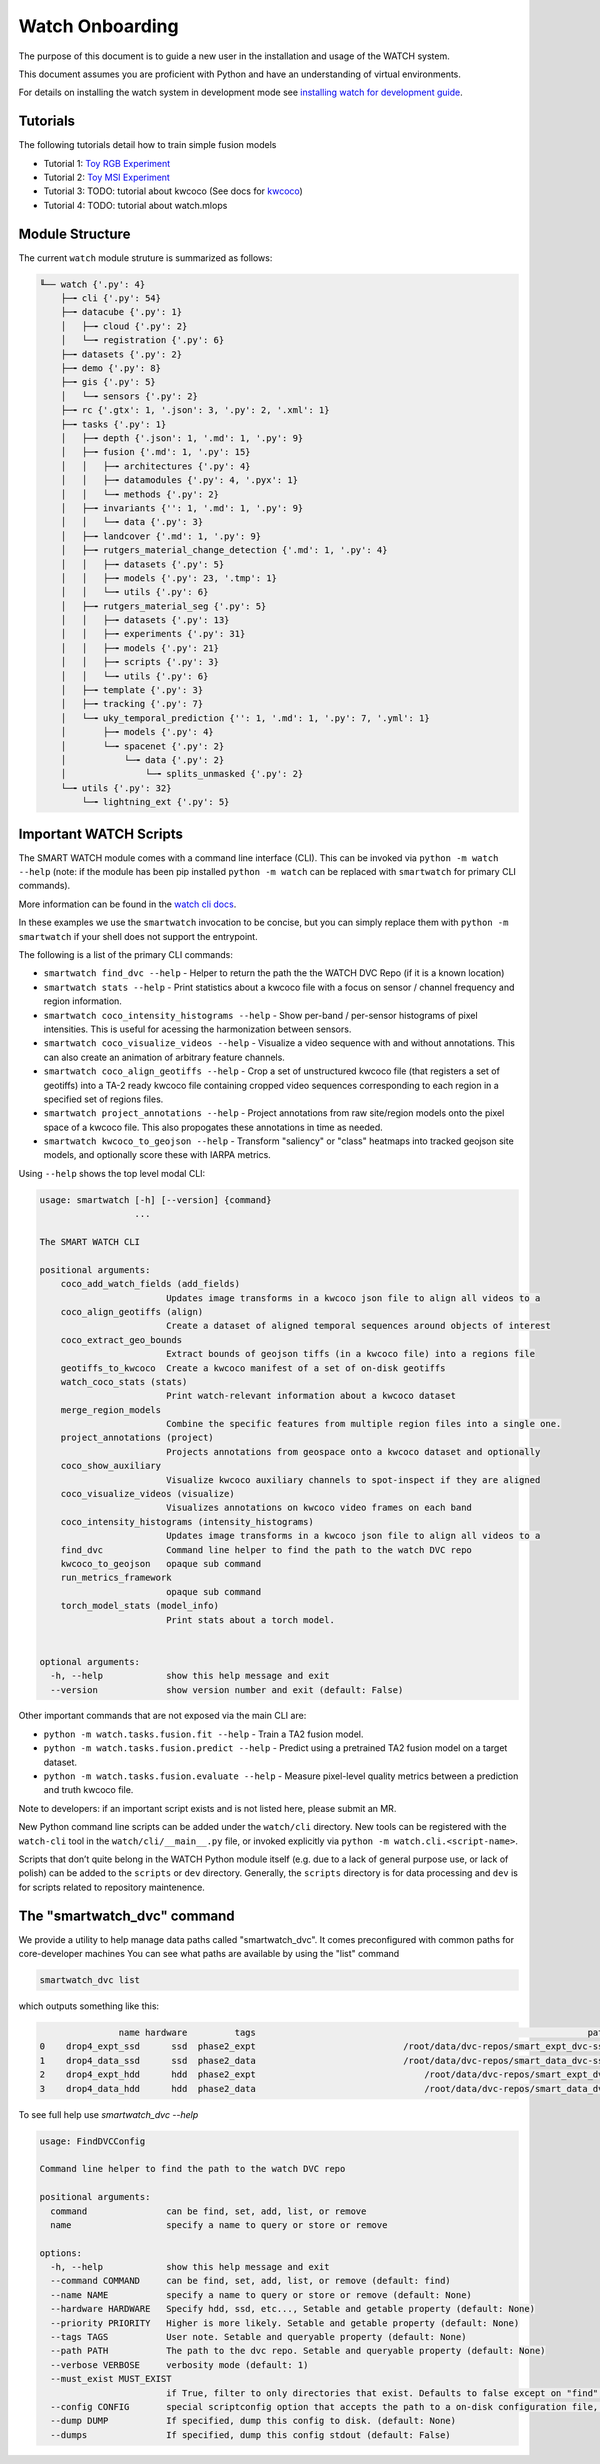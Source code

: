 ****************
Watch Onboarding
****************

The purpose of this document is to guide a new user in the installation and
usage of the WATCH system.

This document assumes you are proficient with Python and have an understanding
of virtual environments.


For details on installing the watch system in development mode see 
`installing watch for development guide <../docs/installing_watch.rst.rst>`_.


Tutorials
---------

The following tutorials detail how to train simple fusion models


* Tutorial 1: `Toy RGB Experiment <../watch/tasks/fusion/experiments/crall/toy_experiments_rgb.sh>`_ 

* Tutorial 2: `Toy MSI Experiment <../watch/tasks/fusion/experiments/crall/toy_experiments_msi.sh>`_ 

* Tutorial 3: TODO: tutorial about kwcoco (See docs for `kwcoco <https://gitlab.kitware.com/computer-vision/kwcoco>`_)

* Tutorial 4: TODO: tutorial about watch.mlops


Module Structure
-----------------

The current ``watch`` module struture is summarized as follows:


.. code:: bash

    ╙── watch {'.py': 4}
        ├─╼ cli {'.py': 54}
        ├─╼ datacube {'.py': 1}
        │   ├─╼ cloud {'.py': 2}
        │   └─╼ registration {'.py': 6}
        ├─╼ datasets {'.py': 2}
        ├─╼ demo {'.py': 8}
        ├─╼ gis {'.py': 5}
        │   └─╼ sensors {'.py': 2}
        ├─╼ rc {'.gtx': 1, '.json': 3, '.py': 2, '.xml': 1}
        ├─╼ tasks {'.py': 1}
        │   ├─╼ depth {'.json': 1, '.md': 1, '.py': 9}
        │   ├─╼ fusion {'.md': 1, '.py': 15}
        │   │   ├─╼ architectures {'.py': 4}
        │   │   ├─╼ datamodules {'.py': 4, '.pyx': 1}
        │   │   └─╼ methods {'.py': 2}
        │   ├─╼ invariants {'': 1, '.md': 1, '.py': 9}
        │   │   └─╼ data {'.py': 3}
        │   ├─╼ landcover {'.md': 1, '.py': 9}
        │   ├─╼ rutgers_material_change_detection {'.md': 1, '.py': 4}
        │   │   ├─╼ datasets {'.py': 5}
        │   │   ├─╼ models {'.py': 23, '.tmp': 1}
        │   │   └─╼ utils {'.py': 6}
        │   ├─╼ rutgers_material_seg {'.py': 5}
        │   │   ├─╼ datasets {'.py': 13}
        │   │   ├─╼ experiments {'.py': 31}
        │   │   ├─╼ models {'.py': 21}
        │   │   ├─╼ scripts {'.py': 3}
        │   │   └─╼ utils {'.py': 6}
        │   ├─╼ template {'.py': 3}
        │   ├─╼ tracking {'.py': 7}
        │   └─╼ uky_temporal_prediction {'': 1, '.md': 1, '.py': 7, '.yml': 1}
        │       ├─╼ models {'.py': 4}
        │       └─╼ spacenet {'.py': 2}
        │           └─╼ data {'.py': 2}
        │               └─╼ splits_unmasked {'.py': 2}
        └─╼ utils {'.py': 32}
            └─╼ lightning_ext {'.py': 5}



Important WATCH Scripts
-----------------------

The SMART WATCH module comes with a command line interface (CLI). This can be invoked
via ``python -m watch --help`` (note: if the module has been pip installed
``python -m watch`` can be replaced with ``smartwatch`` for primary CLI commands).

More information can be found in the `watch cli docs <docs/watch_cli.rst>`_.

In these examples we use the ``smartwatch`` invocation to be concise, but you
can simply replace them with ``python -m smartwatch`` if your shell does not
support the entrypoint.


The following is a list of the primary CLI commands:

* ``smartwatch find_dvc --help`` - Helper to return the path the the WATCH DVC Repo (if it is a known location)

* ``smartwatch stats --help`` - Print statistics about a kwcoco file with a focus on sensor / channel frequency and region information.

* ``smartwatch coco_intensity_histograms --help`` - Show per-band / per-sensor histograms of pixel intensities. This is useful for acessing the harmonization between sensors. 

* ``smartwatch coco_visualize_videos --help`` - Visualize a video sequence with and without annotations. This can also create an animation of arbitrary feature channels.

* ``smartwatch coco_align_geotiffs --help`` - Crop a set of unstructured kwcoco file (that registers a set of geotiffs) into a TA-2 ready kwcoco file containing cropped video sequences corresponding to each region in a specified set of regions files.

* ``smartwatch project_annotations --help`` - Project annotations from raw site/region models onto the pixel space of a kwcoco file. This also propogates these annotations in time as needed.

* ``smartwatch kwcoco_to_geojson --help`` - Transform "saliency" or "class" heatmaps into tracked geojson site models, and optionally score these with IARPA metrics.


Using ``--help`` shows the top level modal CLI:


.. code:: 

        usage: smartwatch [-h] [--version] {command}
                          ...

        The SMART WATCH CLI

        positional arguments:
            coco_add_watch_fields (add_fields)
                                Updates image transforms in a kwcoco json file to align all videos to a
            coco_align_geotiffs (align)
                                Create a dataset of aligned temporal sequences around objects of interest
            coco_extract_geo_bounds
                                Extract bounds of geojson tiffs (in a kwcoco file) into a regions file
            geotiffs_to_kwcoco  Create a kwcoco manifest of a set of on-disk geotiffs
            watch_coco_stats (stats)
                                Print watch-relevant information about a kwcoco dataset
            merge_region_models
                                Combine the specific features from multiple region files into a single one.
            project_annotations (project)
                                Projects annotations from geospace onto a kwcoco dataset and optionally
            coco_show_auxiliary
                                Visualize kwcoco auxiliary channels to spot-inspect if they are aligned
            coco_visualize_videos (visualize)
                                Visualizes annotations on kwcoco video frames on each band
            coco_intensity_histograms (intensity_histograms)
                                Updates image transforms in a kwcoco json file to align all videos to a
            find_dvc            Command line helper to find the path to the watch DVC repo
            kwcoco_to_geojson   opaque sub command
            run_metrics_framework
                                opaque sub command
            torch_model_stats (model_info)
                                Print stats about a torch model.


        optional arguments:
          -h, --help            show this help message and exit
          --version             show version number and exit (default: False)
   


Other important commands that are not exposed via the main CLI are:

* ``python -m watch.tasks.fusion.fit --help`` - Train a TA2 fusion model.
  
* ``python -m watch.tasks.fusion.predict --help`` - Predict using a pretrained TA2 fusion model on a target dataset.

* ``python -m watch.tasks.fusion.evaluate --help`` - Measure pixel-level quality metrics between a prediction and truth kwcoco file.


Note to developers: if an important script exists and is not listed here,
please submit an MR.

New Python command line scripts can be added under the ``watch/cli`` directory.
New tools can be registered with the ``watch-cli`` tool in the
``watch/cli/__main__.py`` file, or invoked explicitly via ``python -m
watch.cli.<script-name>``.

Scripts that don’t quite belong in the WATCH Python module itself
(e.g. due to a lack of general purpose use, or lack of polish) can be
added to the ``scripts`` or ``dev`` directory. Generally, the ``scripts``
directory is for data processing and ``dev`` is for scripts related to
repository maintenence. 
  


The "smartwatch_dvc" command
----------------------------

We provide a utility to help manage data paths called "smartwatch_dvc".  It
comes preconfigured with common paths for core-developer machines You can see
what paths are available by using the "list" command

.. code:: bash

    smartwatch_dvc list

which outputs something like this:


.. code::

                   name hardware         tags                                                               path  exists
    0    drop4_expt_ssd      ssd  phase2_expt                            /root/data/dvc-repos/smart_expt_dvc-ssd   False
    1    drop4_data_ssd      ssd  phase2_data                            /root/data/dvc-repos/smart_data_dvc-ssd   False
    2    drop4_expt_hdd      hdd  phase2_expt                                /root/data/dvc-repos/smart_expt_dvc   False
    3    drop4_data_hdd      hdd  phase2_data                                /root/data/dvc-repos/smart_data_dvc   False


To see full help use `smartwatch_dvc --help`

.. code:: bash

    usage: FindDVCConfig 

    Command line helper to find the path to the watch DVC repo

    positional arguments:
      command               can be find, set, add, list, or remove
      name                  specify a name to query or store or remove

    options:
      -h, --help            show this help message and exit
      --command COMMAND     can be find, set, add, list, or remove (default: find)
      --name NAME           specify a name to query or store or remove (default: None)
      --hardware HARDWARE   Specify hdd, ssd, etc..., Setable and getable property (default: None)
      --priority PRIORITY   Higher is more likely. Setable and getable property (default: None)
      --tags TAGS           User note. Setable and queryable property (default: None)
      --path PATH           The path to the dvc repo. Setable and queryable property (default: None)
      --verbose VERBOSE     verbosity mode (default: 1)
      --must_exist MUST_EXIST
                            if True, filter to only directories that exist. Defaults to false except on "find", which is True. (default: auto)
      --config CONFIG       special scriptconfig option that accepts the path to a on-disk configuration file, and loads that into this 'FindDVCConfig' object. (default: None)
      --dump DUMP           If specified, dump this config to disk. (default: None)
      --dumps               If specified, dump this config stdout (default: False)

